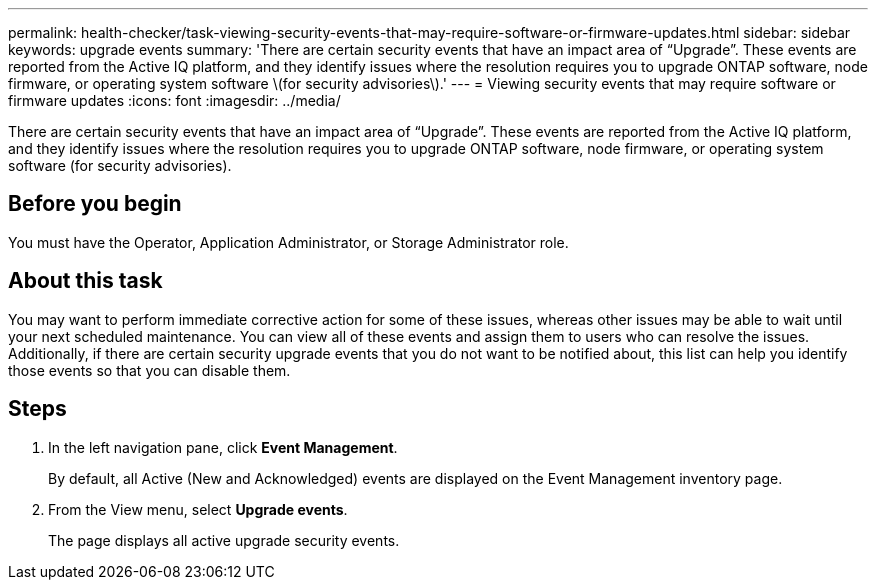 ---
permalink: health-checker/task-viewing-security-events-that-may-require-software-or-firmware-updates.html
sidebar: sidebar
keywords: upgrade events
summary: 'There are certain security events that have an impact area of “Upgrade”. These events are reported from the Active IQ platform, and they identify issues where the resolution requires you to upgrade ONTAP software, node firmware, or operating system software \(for security advisories\).'
---
= Viewing security events that may require software or firmware updates
:icons: font
:imagesdir: ../media/

[.lead]
There are certain security events that have an impact area of "`Upgrade`". These events are reported from the Active IQ platform, and they identify issues where the resolution requires you to upgrade ONTAP software, node firmware, or operating system software (for security advisories).

== Before you begin

You must have the Operator, Application Administrator, or Storage Administrator role.

== About this task

You may want to perform immediate corrective action for some of these issues, whereas other issues may be able to wait until your next scheduled maintenance. You can view all of these events and assign them to users who can resolve the issues. Additionally, if there are certain security upgrade events that you do not want to be notified about, this list can help you identify those events so that you can disable them.

== Steps

. In the left navigation pane, click *Event Management*.
+
By default, all Active (New and Acknowledged) events are displayed on the Event Management inventory page.

. From the View menu, select *Upgrade events*.
+
The page displays all active upgrade security events.
